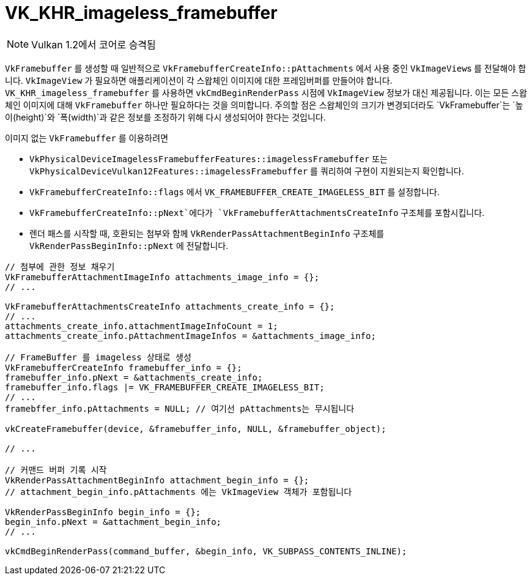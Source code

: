// Copyright 2019-2021 The Khronos Group, Inc.
// SPDX-License-Identifier: CC-BY-4.0

ifndef::chapters[:chapters: ../]
ifndef::images[:images: ../images/]

[[VK_KHR_imageless_framebuffer]]
= VK_KHR_imageless_framebuffer

[NOTE]
====
Vulkan 1.2에서 코어로 승격됨
====

`VkFramebuffer` 를 생성할 때 일반적으로 `VkFramebufferCreateInfo::pAttachments` 에서 사용 중인 ``VkImageView``s 를 전달해야 합니다. `VkImageView` 가 필요하면 애플리케이션이 각 스왑체인 이미지에 대한 프레임버퍼를 만들어야 합니다. `VK_KHR_imageless_framebuffer` 를 사용하면 `vkCmdBeginRenderPass` 시점에 `VkImageView` 정보가 대신 제공됩니다. 이는 모든 스왑체인 이미지에 대해 `VkFramebuffer` 하나만 필요하다는 것을 의미합니다. 주의할 점은 스왑체인의 크기가 변경되더라도 `VkFramebuffer`는 `높이(height)`와 `폭(width)`과 같은 정보를 조정하기 위해 다시 생성되어야 한다는 것입니다.

이미지 없는 `VkFramebuffer` 를 이용하려면

  * `VkPhysicalDeviceImagelessFramebufferFeatures::imagelessFramebuffer` 또는 `VkPhysicalDeviceVulkan12Features::imagelessFramebuffer` 를 쿼리하여 구현이 지원되는지 확인합니다.
  * `VkFramebufferCreateInfo::flags` 에서 `VK_FRAMEBUFFER_CREATE_IMAGELESS_BIT` 를 설정합니다.
  * `VkFramebufferCreateInfo::pNext`에다가 `VkFramebufferAttachmentsCreateInfo` 구조체를 포함시킵니다.
  * 렌더 패스를 시작할 때, 호환되는 첨부와 함께 `VkRenderPassAttachmentBeginInfo` 구조체를 `VkRenderPassBeginInfo::pNext` 에 전달합니다.

[source,cpp]
----
// 첨부에 관한 정보 채우기
VkFramebufferAttachmentImageInfo attachments_image_info = {};
// ...

VkFramebufferAttachmentsCreateInfo attachments_create_info = {};
// ...
attachments_create_info.attachmentImageInfoCount = 1;
attachments_create_info.pAttachmentImageInfos = &attachments_image_info;

// FrameBuffer 를 imageless 상태로 생성
VkFramebufferCreateInfo framebuffer_info = {};
framebuffer_info.pNext = &attachments_create_info;
framebuffer_info.flags |= VK_FRAMEBUFFER_CREATE_IMAGELESS_BIT;
// ...
framebffer_info.pAttachments = NULL; // 여기선 pAttachments는 무시됩니다

vkCreateFramebuffer(device, &framebuffer_info, NULL, &framebuffer_object);

// ...

// 커맨드 버퍼 기록 시작
VkRenderPassAttachmentBeginInfo attachment_begin_info = {};
// attachment_begin_info.pAttachments 에는 VkImageView 객체가 포함됩니다

VkRenderPassBeginInfo begin_info = {};
begin_info.pNext = &attachment_begin_info;
// ...

vkCmdBeginRenderPass(command_buffer, &begin_info, VK_SUBPASS_CONTENTS_INLINE);
----
